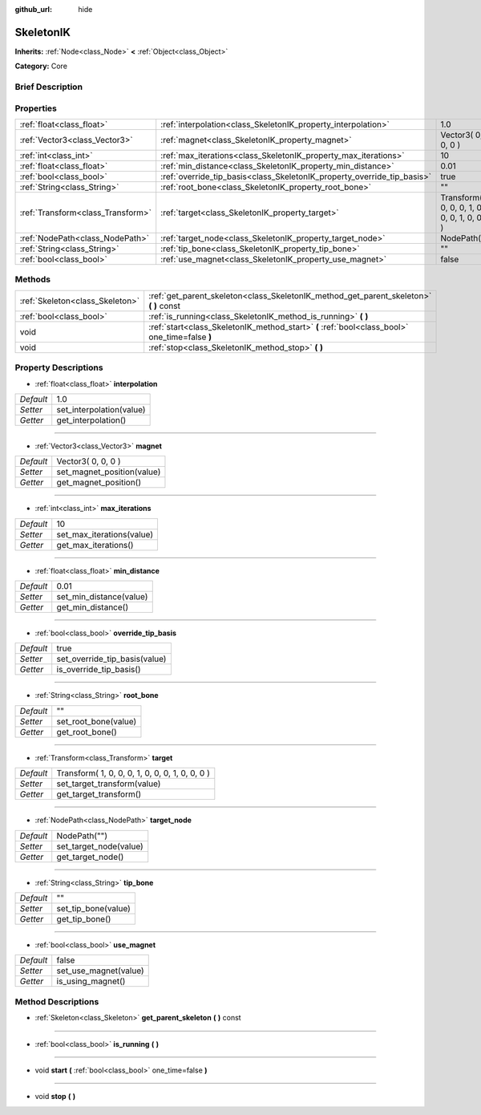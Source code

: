 :github_url: hide

.. Generated automatically by doc/tools/makerst.py in Godot's source tree.
.. DO NOT EDIT THIS FILE, but the SkeletonIK.xml source instead.
.. The source is found in doc/classes or modules/<name>/doc_classes.

.. _class_SkeletonIK:

SkeletonIK
==========

**Inherits:** :ref:`Node<class_Node>` **<** :ref:`Object<class_Object>`

**Category:** Core

Brief Description
-----------------



Properties
----------

+-----------------------------------+-------------------------------------------------------------------------+-------------------------------------------------+
| :ref:`float<class_float>`         | :ref:`interpolation<class_SkeletonIK_property_interpolation>`           | 1.0                                             |
+-----------------------------------+-------------------------------------------------------------------------+-------------------------------------------------+
| :ref:`Vector3<class_Vector3>`     | :ref:`magnet<class_SkeletonIK_property_magnet>`                         | Vector3( 0, 0, 0 )                              |
+-----------------------------------+-------------------------------------------------------------------------+-------------------------------------------------+
| :ref:`int<class_int>`             | :ref:`max_iterations<class_SkeletonIK_property_max_iterations>`         | 10                                              |
+-----------------------------------+-------------------------------------------------------------------------+-------------------------------------------------+
| :ref:`float<class_float>`         | :ref:`min_distance<class_SkeletonIK_property_min_distance>`             | 0.01                                            |
+-----------------------------------+-------------------------------------------------------------------------+-------------------------------------------------+
| :ref:`bool<class_bool>`           | :ref:`override_tip_basis<class_SkeletonIK_property_override_tip_basis>` | true                                            |
+-----------------------------------+-------------------------------------------------------------------------+-------------------------------------------------+
| :ref:`String<class_String>`       | :ref:`root_bone<class_SkeletonIK_property_root_bone>`                   | ""                                              |
+-----------------------------------+-------------------------------------------------------------------------+-------------------------------------------------+
| :ref:`Transform<class_Transform>` | :ref:`target<class_SkeletonIK_property_target>`                         | Transform( 1, 0, 0, 0, 1, 0, 0, 0, 1, 0, 0, 0 ) |
+-----------------------------------+-------------------------------------------------------------------------+-------------------------------------------------+
| :ref:`NodePath<class_NodePath>`   | :ref:`target_node<class_SkeletonIK_property_target_node>`               | NodePath("")                                    |
+-----------------------------------+-------------------------------------------------------------------------+-------------------------------------------------+
| :ref:`String<class_String>`       | :ref:`tip_bone<class_SkeletonIK_property_tip_bone>`                     | ""                                              |
+-----------------------------------+-------------------------------------------------------------------------+-------------------------------------------------+
| :ref:`bool<class_bool>`           | :ref:`use_magnet<class_SkeletonIK_property_use_magnet>`                 | false                                           |
+-----------------------------------+-------------------------------------------------------------------------+-------------------------------------------------+

Methods
-------

+---------------------------------+------------------------------------------------------------------------------------------------+
| :ref:`Skeleton<class_Skeleton>` | :ref:`get_parent_skeleton<class_SkeletonIK_method_get_parent_skeleton>` **(** **)** const      |
+---------------------------------+------------------------------------------------------------------------------------------------+
| :ref:`bool<class_bool>`         | :ref:`is_running<class_SkeletonIK_method_is_running>` **(** **)**                              |
+---------------------------------+------------------------------------------------------------------------------------------------+
| void                            | :ref:`start<class_SkeletonIK_method_start>` **(** :ref:`bool<class_bool>` one_time=false **)** |
+---------------------------------+------------------------------------------------------------------------------------------------+
| void                            | :ref:`stop<class_SkeletonIK_method_stop>` **(** **)**                                          |
+---------------------------------+------------------------------------------------------------------------------------------------+

Property Descriptions
---------------------

.. _class_SkeletonIK_property_interpolation:

- :ref:`float<class_float>` **interpolation**

+-----------+--------------------------+
| *Default* | 1.0                      |
+-----------+--------------------------+
| *Setter*  | set_interpolation(value) |
+-----------+--------------------------+
| *Getter*  | get_interpolation()      |
+-----------+--------------------------+

----

.. _class_SkeletonIK_property_magnet:

- :ref:`Vector3<class_Vector3>` **magnet**

+-----------+----------------------------+
| *Default* | Vector3( 0, 0, 0 )         |
+-----------+----------------------------+
| *Setter*  | set_magnet_position(value) |
+-----------+----------------------------+
| *Getter*  | get_magnet_position()      |
+-----------+----------------------------+

----

.. _class_SkeletonIK_property_max_iterations:

- :ref:`int<class_int>` **max_iterations**

+-----------+---------------------------+
| *Default* | 10                        |
+-----------+---------------------------+
| *Setter*  | set_max_iterations(value) |
+-----------+---------------------------+
| *Getter*  | get_max_iterations()      |
+-----------+---------------------------+

----

.. _class_SkeletonIK_property_min_distance:

- :ref:`float<class_float>` **min_distance**

+-----------+-------------------------+
| *Default* | 0.01                    |
+-----------+-------------------------+
| *Setter*  | set_min_distance(value) |
+-----------+-------------------------+
| *Getter*  | get_min_distance()      |
+-----------+-------------------------+

----

.. _class_SkeletonIK_property_override_tip_basis:

- :ref:`bool<class_bool>` **override_tip_basis**

+-----------+-------------------------------+
| *Default* | true                          |
+-----------+-------------------------------+
| *Setter*  | set_override_tip_basis(value) |
+-----------+-------------------------------+
| *Getter*  | is_override_tip_basis()       |
+-----------+-------------------------------+

----

.. _class_SkeletonIK_property_root_bone:

- :ref:`String<class_String>` **root_bone**

+-----------+----------------------+
| *Default* | ""                   |
+-----------+----------------------+
| *Setter*  | set_root_bone(value) |
+-----------+----------------------+
| *Getter*  | get_root_bone()      |
+-----------+----------------------+

----

.. _class_SkeletonIK_property_target:

- :ref:`Transform<class_Transform>` **target**

+-----------+-------------------------------------------------+
| *Default* | Transform( 1, 0, 0, 0, 1, 0, 0, 0, 1, 0, 0, 0 ) |
+-----------+-------------------------------------------------+
| *Setter*  | set_target_transform(value)                     |
+-----------+-------------------------------------------------+
| *Getter*  | get_target_transform()                          |
+-----------+-------------------------------------------------+

----

.. _class_SkeletonIK_property_target_node:

- :ref:`NodePath<class_NodePath>` **target_node**

+-----------+------------------------+
| *Default* | NodePath("")           |
+-----------+------------------------+
| *Setter*  | set_target_node(value) |
+-----------+------------------------+
| *Getter*  | get_target_node()      |
+-----------+------------------------+

----

.. _class_SkeletonIK_property_tip_bone:

- :ref:`String<class_String>` **tip_bone**

+-----------+---------------------+
| *Default* | ""                  |
+-----------+---------------------+
| *Setter*  | set_tip_bone(value) |
+-----------+---------------------+
| *Getter*  | get_tip_bone()      |
+-----------+---------------------+

----

.. _class_SkeletonIK_property_use_magnet:

- :ref:`bool<class_bool>` **use_magnet**

+-----------+-----------------------+
| *Default* | false                 |
+-----------+-----------------------+
| *Setter*  | set_use_magnet(value) |
+-----------+-----------------------+
| *Getter*  | is_using_magnet()     |
+-----------+-----------------------+

Method Descriptions
-------------------

.. _class_SkeletonIK_method_get_parent_skeleton:

- :ref:`Skeleton<class_Skeleton>` **get_parent_skeleton** **(** **)** const

----

.. _class_SkeletonIK_method_is_running:

- :ref:`bool<class_bool>` **is_running** **(** **)**

----

.. _class_SkeletonIK_method_start:

- void **start** **(** :ref:`bool<class_bool>` one_time=false **)**

----

.. _class_SkeletonIK_method_stop:

- void **stop** **(** **)**

